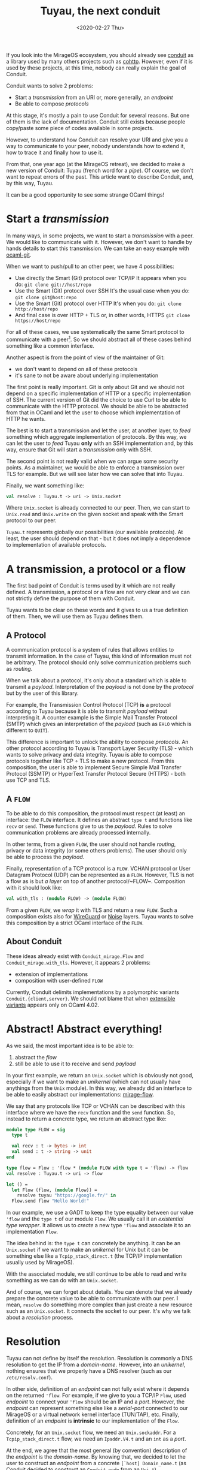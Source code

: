 #+title: Tuyau, the next conduit
#+date: <2020-02-27 Thu>

If you look into the MirageOS ecosystem, you should already see [[https://github.com/mirage/ocaml-conduit.git][conduit]] as a
library used by many others projects such as [[https://github.com/mirage/ocaml-cohttp.git][cohttp]]. However, even if it is used
by these projects, at this time, nobody can really explain the goal of Conduit.

Conduit wants to solve 2 problems:
- Start a /transmission/ from an URI or, more generally, an /endpoint/
- Be able to compose /protocols/

At this stage, it's mostly a pain to use Conduit for several reasons. But one of
them is the lack of documentation. Conduit still exists because people
copy/paste some piece of codes available in some projects.

However, to understand how Conduit can resolve your URI and give you a way to
communicate to your peer, nobody understands how to extend it, how to trace it
and finally how to use it.

From that, one year ago (at the MirageOS retreat), we decided to make a new
version of Conduit: Tuyau (french word for a /pipe/). Of course, we don't want
to repeat errors of the past. This article want to describe Conduit, and, by
this way, Tuyau.

It can be a good opportunity to see some strange OCaml things!

* Start a /transmission/

In many ways, in some projects, we want to start a /transmission/ with a peer.
We would like to communicate with it. However, we don't want to handle by hands
details to start this transmission. We can take an easy example with [[https://github.com/mirage/ocaml-git.git][ocaml-git]].

When we want to push/pull to an other peer, we have 4 possibilities:
- Use directly the Smart (Git) protocol over TCP/IP
  It appears when you do: ~git clone git://host/repo~
- Use the Smart (Git) protocol over SSH
  It's the usual case when you do: ~git clone git@host:repo~
- Use the Smart (Git) protocol over HTTP
  It's when you do: ~git clone http://host/repo~
- And final case is over HTTP + TLS or, in other words, HTTPS
  ~git clone https://host/repo~

For all of these cases, we use systematically the same Smart protocol to
communicate with a peer[fn:1]. So we should abstract all of these cases behind
something like a common interface.

Another aspect is from the point of view of the maintainer of Git:
- we don't want to depend on all of these protocols
- it's sane to not be aware about underlying implementation

The first point is really important. Git is only about Git and we should not
depend on a specific implementation of HTTP or a specific implementation of SSH.
The current version of Git did the choice to use Curl to be able to communicate
with the HTTP protocol. We should be able to be abstracted from that in OCaml
and let the user to choose which implementation of HTTP he wants.

The best is to start a transmission and let the user, at another layer, to
/feed/ something which aggregate implementation of protocols. By this way, we
can let the user to /feed/ Tuyau *only* with an SSH implementation and, by this
way, ensure that Git will start a /transmission/ only with SSH.

The second point is not really valid when we can argue some security points. As
a maintainer, we would be able to enforce a transmission over TLS for example.
But we will see later how we can solve that into Tuyau.

Finally, we want something like:

#+NAME: tuyau.ml
#+BEGIN_SRC ocaml
val resolve : Tuyau.t -> uri -> Unix.socket
#+END_SRC

Where ~Unix.socket~ is already connected to our peer. Then, we can start to
~Unix.read~ and ~Unix.write~ on the given socket and speak with the Smart
protocol to our peer.

~Tuyau.t~ represents globally our possibilities (our available protocols). At
least, the user should depend on that - but it does not imply a dependence to
implementation of available protocols.

[fn:1]: It's not really true when a transmission over HTTP must be /stateless/.
Smart over SSH differs too when it must expect a END-OF-LINE (~'\n'~) at the end
of each /packet/ - this character is optional over TCP/IP.

* A transmission, a protocol or a flow

The first bad point of Conduit is terms used by it which are not really defined.
A transmission, a protocol or a flow are not very clear and we can not strictly
define the purpose of them with Conduit.

Tuyau wants to be clear on these words and it gives to us a true definition of
them. Then, we will use them as Tuyau defines them.

** A Protocol
    
A communication protocol is a system of rules that allows entities to transmit
information. In the case of Tuyau, this kind of information must not be
arbitrary. The protocol should only solve communication problems such as
/routing/.

When we talk about a protocol, it's only about a standard which is able to
transmit a /payload/. Interpretation of the /payload/ is not done by the
/protocol/ but by the user of this library.

For example, the Transmission Control Protocol (TCP) *is* a protocol according
to Tuyau because it is able to transmit /payload/ without interpreting it. A
counter example is the Simple Mail Transfer Protocol (SMTP) which gives an
interpretation of the /payload/ (such as ~EHLO~ which is different to ~QUIT~).

This difference is important to unlock the ability to compose /protocols/. An
other protocol according to Tuyau is Transport Layer Security (TLS) - which
wants to solve privacy and data integrity. Tuyau is able to compose protocols
together like TCP ∘ TLS to make a new protocol. From this composition, the user
is able to implement Secure Simple Mail Transfer Protocol (SSMTP) or HyperText
Transfer Protocol Secure (HTTPS) - both use TCP and TLS.

** A ~FLOW~

To be able to do this composition, the protocol must respect (at least) an
interface: the ~FLOW~ interface. It defines an abstract ~type t~ and functions
like ~recv~ or ~send~. These functions give to us the /payload/. Rules to solve
communication problems are already processed internally.

In other terms, from a given ~FLOW~, the user should not handle /routing/,
privacy or data integrity (or some others problems). The user should only be
able to process the /payload/.

Finally, representation of a TCP protocol is a ~FLOW~. VCHAN protocol or User
Datagram Protocol (UDP) can be represented as a ~FLOW~. However, TLS is not a
flow as is but /a layer/ on top of another protocol/~FLOW~. Composition with it
should look like:

#+BEGIN_SRC ocaml
val with_tls : (module FLOW) -> (module FLOW)
#+END_SRC

From a given ~FLOW~, we /wrap/ it with TLS and return a new ~FLOW~. Such a
composition exists also for [[https://en.wikipedia.org/wiki/WireGuard][WireGuard]] or [[http://www.noiseprotocol.org/][Noise]] layers. Tuyau wants to solve
this composition by a strict OCaml interface of the ~FLOW~.

** About Conduit

These ideas already exist with ~Conduit_mirage.Flow~ and
~Conduit_mirage.with_tls~. However, it appears 2 problems:
- extension of implementations
- composition with user-defined ~FLOW~

Currently, Conduit delimits implementations by a polymorphic variants
~Conduit.{client,server}~. We should not blame that when [[https://caml.inria.fr/pub/docs/manual-ocaml/extensiblevariants.html][extensible variants]]
appears only on OCaml 4.02.

* Abstract! Abstract everything!

As we said, the most important idea is to be able to:
1) abstract the /flow/
2) still be able to use it to receive and send /payload/

In your first example, we return an ~Unix.socket~ which is obviously not good,
especially if we want to make an /unikernel/ (which can not usually have
anythings from the ~Unix~ module). In this way, we already did an interface to
be able to easily abstract our implementations: [[https://github.com/mirage/mirage-flow][mirage-flow]].

We say that any protocols like TCP or VCHAN can be described with this interface
where we have the ~recv~ function and the ~send~ function. So, instead to return
a concrete type, we return an abstract type like:

#+BEGIN_SRC ocaml
module type FLOW = sig
  type t

  val recv : t -> bytes -> int
  val send : t -> string -> unit
end

type flow = Flow : 'flow * (module FLOW with type t = 'flow) -> flow
val resolve : Tuyau.t -> uri -> flow

let () =
  let Flow (flow, (module Flow)) =
    resolve tuyau "https://google.fr/" in
  Flow.send flow "Hello World!"
#+END_SRC

In our example, we use a GADT to keep the type equality between our value
~'flow~ and the ~type t~ of our module ~Flow~. We usually call it an
/existential type wrapper/. It allows us to /create/ a new type ~'flow~ and
associate it to an implementation ~Flow~.

The idea behind is: the ~type t~ can concretely be anything. It can be an
~Unix.socket~ if we want to make an /unikernel/ for Unix but it can be something
else like a ~Tcpip_stack_direct.t~ (the TCP/IP implementation usually used by
MirageOS).

With the associated module, we still continue to be able to read and write
something as we can do with an ~Unix.socket~.

And of course, we can forget about details. You can denote that we already
prepare the concrete value to be able to communicate with our peer. I mean,
~resolve~ do something more complex than just create a new resource such as an
~Unix.socket~. It connects the socket to our peer. It's why we talk about
a /resolution/ process.

* Resolution

Tuyau can not define by itself the resolution. Resolution is commonly a DNS
resolution to get the IP from a /domain-name/. However, into an /unikernel/,
nothing ensures that we properly have a DNS resolver (such as our
~/etc/resolv.conf~).

In other side, definition of an /endpoint/ can not fully exist where it depends
on the returned ~'flow~. For example, if we give to you a TCP/IP ~Flow~, used
/endpoint/ to connect your ~'flow~ should be an IP and a /port/. However, the
/endpoint/ can represent something else like a /serial-port/ connected to our
MirageOS or a virtual network kernel interface (TUN/TAP), etc. Finally,
definition of an /endpoint/ is *intrinsic* to our implementation of the ~Flow~.

Concretely, for an ~Unix.socket~ flow, we need an ~Unix.sockaddr~. For a
~Tcpip_stack_direct.t~ flow, we need an ~Ipaddr.V4.t~ and an ~int~ as a /port/.

At the end, we agree that the most general (by convention) description of the
/endpoint/ is the /domain-name/. By knowing that, we decided to let the user to
construct an /endpoint/ from a concrete ~[`host] Domain_name.t~ (as Conduit
decided to construct an ~Conduit.endp~ from an ~Uri.t~).

** How Conduit does that?!

Conduit do the same job where it wants to construct an /endpoint/
(~Conduit.endp~) from an ~Uri.t~. To choose which implementation we will use, it
looks at the /scheme/ of the ~Uri.t~.

From our perspectives, this is not a good choice where the /scheme/ is not a
real definition of the underlying protocol used as it's explained into the
[[https://tools.ietf.org/html/rfc7595#section-3.8][RFC7595]]:

#+BEGIN_QUOTE
A scheme name is not a "protocol."
#+END_QUOTE

However, even if ~Conduit.endp~ should be extensible as
~Conduit.{client,server}~ (because they are *intrinsic* each other), they still
are delimited by an exhaustive list of constructors:

#+BEGIN_SRC ocaml
type endp =
  [ `TCP of Ipaddr.t * int
  | `Unix_domain_socket of string
  | `Vchan_direct of int * string
  | `Vchan_domain_socket of string * string
  | `TLS of string * endp ]

type client = [ tcp_client | vchan_client | client tls_client ] 
#+END_SRC

** Abstract, again!

Tuyau comes with an [[https://github.com/dbuenzli/hmap][/heterogeneous/ map]] to be able to let the user to define a
~resolve~ function which is able to return any (structurally different)
/endpoint/. The user must create a /type witness/ which corresponds to a value
~'t Tuyau.key~ and represents type of the /endpoint/.

With that, the user can /register/ a ~resolve~ function which returns the same
type as your ~'t Tuyau.key~. In others words, we are able to provide:

#+BEGIN_SRC ocaml
type resolvers
type 't key

val key : name:string -> 't key
val register
  :  key:'t key
  -> ([ `host ] Domain_name.t -> 't)
  -> resolvers
  -> resolvers
#+END_SRC

By this way, the user is able to implement the resolution process and can use a
DNS resolver or a fixed resolution table (like an ~Hashtbl.t~). Tuyau needs to
know who can create a concrete /endpoint/ from a ~[ `host ] Domain_name.t~ to
pass it to a protocol implementation. It's why you need to register your
~resolve~ function into our ~resolvers~.

Finally, Tuyau will execute all of your /resolvers/ and create a list of
heterogeneous /endpoints/. Then, from them, it is able to try to start a
transmission to your peer.

*** Give me the priority

Of course, ~resolver~ can be registered with a priority. By that, not only will
we use your priority resolver, but we will also prioritize initialization of
your associated protocol.

The idea is to let the user to prioritize secure transmission over /unsecure/
transmission even if both are available (like ~https~ and ~http~).

* Tuyau by an example

Tuyau (and Conduit) wants to solve a difficult task which does not appear into
usual cases. If you want to make an UNIX program, all of that is useless because
we can directly use the UNIX environment.

However, for MirageOS where nothing exists (even a DNS resolver), we need a way
to start a transmission according to the context of the compilation. In fact,
the TCP/IP implementation depends on the target, the configuration of your
/unikernel/, what the user wants, etc.

We will see a little example to fully understand the underlying Tuyau stack.
What you should do as the maintainer of Git, as the developer of the protocol or
basically as the user of Tuyau.

** Register your protocol with Tuyau

To play with protocols, we must /register/ our protocol to Tuyau. The
registration is global to your program. Indeed, Tuyau is able to extract your
implementation from anywhere - internally, we save it into a global ~Hashtbl.t~.

Let's start to provide an UNIX TCP/IP protocol and register it into Tuyau!

#+NAME: unix_tcp.ml
#+BEGIN_SRC ocaml
module TCP = struct
  type flow = Unix.file_descr
  type endpoint = Unix.sockaddr

  let make sockaddr =
    let socket = Unix.socket Unix.PF_INET Unix.SOCK_STREAM in
    Unix.connect socket sockaddr ; socket

  let recv socket buf off len =
    Unix.read socket buf off len

  let send socket buf =
    let len = String.length buf in
    let _ = Unix.write socket (Bytes.unsafe_of_string buf) 0 len
    in ()

  let close socket = Unix.close socket
end
#+END_SRC

We must provide these functions into our module and 2 types:
- the ~flow~ type
- the ~endpoint~ type

From that, Tuyau (a specialized version according to your /backend/) provides
a way to /register/ your protocol globally. We must create our /type witness/
about our /endpoint/ and associate it with your protocol:

#+BEGIN_SRC ocaml
let sockaddr : Unix.sockadr Tuyau.key = Tuyau.key ~name:"sockaddr"
let tcp : Unix.file_descr Tuyau.protocol =
  Tuyau.register_protocol ~key:sockaddr (module TCP)
#+END_SRC

And it's enough! You probably should expose ~sockaddr~ and ~tcp~. We will see
where we can use it. But the registration is done into our internal & global
~Hashtbl.t~. Any **link** with this piece of code will make your protocol
available through Tuyau.

** Register your resolver with Tuyau

Into another project/library/executable/unikernel, you are able to define your
resolution process. Of course, you must link with ~unix_tcp~ to be able to use
~Unix_tcp.sockaddr~ and register your /resolver/ with this /type-witness/ - and
it's why you should expose it into your interface.

Let's use an usual resolver:

#+NAME: main.ml
#+BEGIN_SRC ocaml
let resolve_http domain_name =
  match Unix.gethostbyname (Domain_name.to_string domain_name) with
  | { Unix.h_addr_list; _ } ->
    if Array.length h_addr_list > 0
    then Some (Unix.ADDR_INET (h_addr_list.(0), 80))
    else None
  | exception _ -> None
#+END_SRC

This /resolver/ wants to usually resolve a domain-name to an HTTP
endpoint[fn:2]. Of course, you can use something else like [[https://github.com/mirage/ocaml-dns][ocaml-dns]] instead
~Unix.gethostbyname~ to be compatible with MirageOS.

Then, we must fill ~Tuyau.resolvers~ with our ~resolve_http~:

#+BEGIN_SRC ocaml
let resolvers = Tuyau.empty
let resolvers =
  Tuyau.register_resolver ~key:Unix_tcp.sockaddr resolve_http
#+END_SRC

You can not do a mistake between ~Unix_tcp.sockaddr~ and ~resolve_http~.
/type-witness/ and returned value by ~resolve_http~ must correspond - otherwise,
OCaml will complain with a type error which is nice!

[fn:2]: by /HTTP endpoint/, we enforce the port ~80~. Our UNIX TCP/IP flow is
not an HTTP flow. However, an HTTP client must be connected to the port ~80~
over the TCP/IP protocol.

** Come back to Git!

From the maintainer of Git's perspective, all of previous codes is outside Git.
As we said, we don't want to depend on an implementation of TCP/IP protocol (or
a SSH implementation). However, we should depend on Tuyau.

Finally, the Tuyau core library defines only few things, the ~resolvers~ type
and the ~'a key~ type. By this way, in our library we can write something like:

#+NAME: git_clone.ml
#+BEGIN_SRC ocaml
let clone ~resolvers domain_name repository =
  let payload = Bytes.create 0x1000 in
  let Tuyau_unix.Flow (flow, (module Flow)) =
    Tuyau_unix.resolve ~resolvers domain_name in
  Flow.send flow (Fmt.strf "# git-upload-pack /%s.git" repository ;
  Flow.recv flow payload ;
  ... 
#+END_SRC

Of course, we must choose a /backend/ like LWT, ASYNC or UNIX to correctly deal
with the scheduler about I/O operations. But for a MirageOS-compatible library,
~Tuyau_lwt~ should be enough.

** And run all of that!

Come back to our ~main.ml~ where we filled your ~resolvers~, we properly can do:

#+BEGIN_SRC ocaml
let resolve_http domain_name =
  match Unix.gethostbyname (Domain_name.to_string domain_name) with
  | { Unix.h_addr_list; _ } ->
    if Array.length h_addr_list > 0
    then Some (Unix.ADDR_INET (h_addr_list.(0), 80))
    else None
  | exception _ -> None

let resolvers = Tuyau.empty
let resolvers =
  Tuyau.register_resolver ~key:Unix_tcp.sockaddr resolve_http

let () =
  clone ~resolvers
    (Domain_name.(host_exn <.> of_string_exn) "github.com")
    "decompress"
#+END_SRC

Finally, we manually defined our ~resolvers~ by hands, we used a specific
implementation of the TCP/IP protocol (the UNIX one) and we
magically/dynamically plug all of that to your Git implementation through Tuyau.

** Go further with composition!

Of course, we can go further and provide a TCP + TLS implementation:

#+BEGIN_SRC ocaml
let sockaddr_and_tls_config, tcp_with_tls =
  Tuyau_tls.with_tls ~key:sockaddr (module TCP)
#+END_SRC

The composition gives to us 2 values:
- the /type-witness/ ~sockaddr_and_tls_config : Unix.sockaddr *
  Tls.Config.client~. In fact, creation of a TCP + TLS connection is a bit more
  complex than TCP. We need a ~Tls.Config.client~ which verify certificate
  provided by the peer.
- the /type-witness/ ~tcp_with_tls : Unix.file_descr with_tls~.

From that, we must provide an other resolver which give to us the ~Tls.Config.client~:

#+BEGIN_SRC ocaml
let resolve_https domain_name =
  match resolve_http domain_name with
  | Some sockaddr ->
    let tls_config =
      Tls.Config.client ~authenticator:X509.Authenticator.null () in
    Some (sockaddr, tls_config)
  | None -> None

let resolvers =
  Tuyau.register_resolver ~priority:0 ~key:sockaddr_and_tls_config
    resolve_https
    resolvers
#+END_SRC

With the priority, we can enforce to try at the first time the TCP + TLS
transmission instead the TCP transmission - and by this way, prefer to use the
secure one.

Again, this code still appears outside the Git implementation. We are able to
fill Tuyau with a SSH implementation and fill the ~resolvers~ with a specific
SSH configuration (like a set of private key like ~.ssh/config~).

In our example, we use ~X509.Authenticator.null~ but we can restrict the
~authenticator~ to some internals certificates. Again, the way to resolve a
domain-name is on the responsibility of the user.

*** Composition is not magic!

Composition with TLS or something else is not magic. It seems easy when we
provide ~with_tls~ but we **wrote** the way to compose TLS with an other
protocol - where we handled /handshake/, etc.

The composition is, at the end, a /functor/ which takes a ~FLOW~:

#+BEGIN_SRC ocaml
module With_tls (Flow : FLOW) = struct
  type endpoint = Flow.endpoint * Tls.Config.client
  type flow = Flow.endpoint * Tls.Engine.state

  ...
end
#+END_SRC

We just hidden it with a nice function and play a bit with [[https://caml.inria.fr/pub/docs/manual-ocaml/firstclassmodules.html#s%3Afirst-class-modules][first-class modules]].

** More possibilities on the user-side

One other request about ~Tuyau~ is to be predictable by the kind of flow used.
Some maintainers want to enforce a secure flow such as SSH. In this case, of
course, the maintainer should be aware about the implementation - and link with
it.

The ~resolve~ function is much more complex than before on this way:

#+BEGIN_SRC ocaml
val resolver
  :  resolvers
  -> ?key:'edn key
  -> ?protocol:'flow protocol
  -> [ `host ] Domain_name.t -> flow
#+END_SRC

Optional arguments let the user to enforce a specific /endpoint/[fn:3] or a
specific protocol (or both). When we advised to expose ~val tcp :
Unix.file_descr Tuyau.protocol~ before, it's for this case. Imagine an SSH
implementation where a ~val ssh : SSH.t Tuyau.protocol~ exists, the maintainer
can write:

#+BEGIN_SRC ocaml
let clone ~resolvers domain_name repository =
  let payload = Bytes.create 0x1000 in
  let Tuyau_unix.Flow (flow, (module Flow)) =
    Tuyau_unix.resolve ~resolvers ~protocol:ssh domain_name in
  Flow.send flow (Fmt.strf "# git-upload-pack /%s.git" repository ;
  Flow.recv flow payload ;
  ... 
#+END_SRC

By this way, we ensure to use SSH when we communicate to our peer.

[fn:3]: A /type-witness/ ~key~ can be used and re-used with many protocols. We
can imagine a TCP/IP protocol and a UDP/IP protocol which use the same
~sockaddr~ /type-witness/.

* Conclusion

As we said, Tuyau and Conduit a complex problem when we should have an easy way
to start a /transmission/ and be able to extend protocol implementations without
a static dependency at the library level.

Composition is done by the possibility to give a nice interface such as
~with_tls~ with Tuyau. But, of course, it's not magic when maintainer of
TLS/WireGuard/Noise should provide a way to compose such layers with a given
~FLOW~.

Finally, it's hard to really understand the goal of Tuyau when, from the
library, it's hard to reach the global view over protocols, users and finally
the ecosystem. This article wants to give materials about that.

** Server-side

Tuyau provides something about the server-side which differs a lot from what
Conduit does but we should explain that into an other article.
